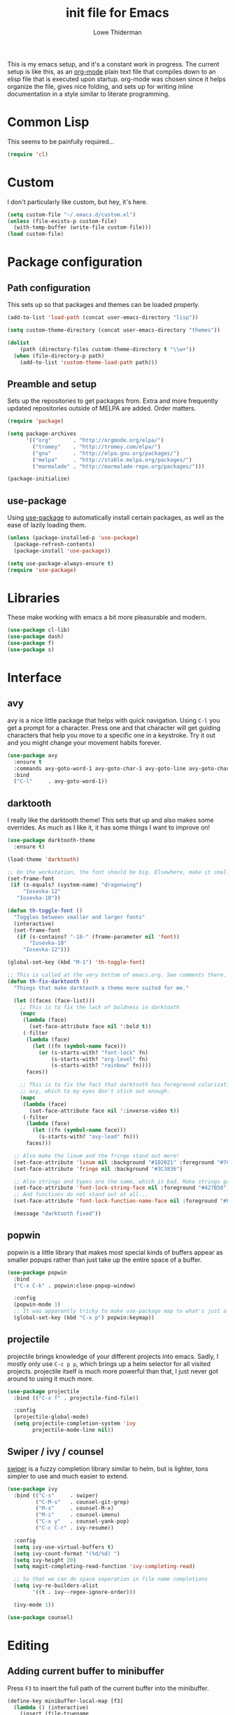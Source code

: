 #+TITLE: init file for Emacs
#+AUTHOR: Lowe Thiderman
#+EMAIL: lowe.thiderman@gmail.com
#+CREDIT: Howard Abrams <howard.abrams@gmail.com> (github.com/howardabrams/dot-files)

This is my emacs setup, and it's a constant work in progress. The current
setup is like this, as an [[https://orgmode.org][org-mode]] plain text file that compiles down to an
elisp file that is executed upon startup. org-mode was chosen since it helps
organize the file, gives nice folding, and sets up for writing inline
documentation in a style similar to literate programming.

* Common Lisp

  This seems to be painfully required...

  #+begin_src emacs-lisp
    (require 'cl)
  #+end_src

* Custom

  I don't particularly like custom, but hey, it's here.

  #+begin_src emacs-lisp
    (setq custom-file "~/.emacs.d/custom.el")
    (unless (file-exists-p custom-file)
      (with-temp-buffer (write-file custom-file)))
    (load custom-file)
  #+end_src

* Package configuration
** Path configuration

   This sets up so that packages and themes can be loaded properly.

   #+begin_src emacs-lisp
     (add-to-list 'load-path (concat user-emacs-directory "lisp"))

     (setq custom-theme-directory (concat user-emacs-directory "themes"))

     (dolist
         (path (directory-files custom-theme-directory t "\\w+"))
       (when (file-directory-p path)
         (add-to-list 'custom-theme-load-path path)))
   #+end_src

** Preamble and setup

   Sets up the repositories to get packages from. Extra and more frequently
   updated repositories outside of MELPA are added. Order matters.

   #+begin_src emacs-lisp
     (require 'package)

     (setq package-archives
           '(("org"       . "http://orgmode.org/elpa/")
             ("tromey"    . "http://tromey.com/elpa/")
             ("gnu"       . "http://elpa.gnu.org/packages/")
             ("melpa"     . "http://stable.melpa.org/packages/")
             ("marmalade" . "http://marmalade-repo.org/packages/")))

     (package-initialize)
   #+end_src

** use-package

   Using [[https://github.com/jwiegley/use-package][use-package]] to automatically install certain packages, as
   well as the ease of lazily loading them.

   #+begin_src emacs-lisp
     (unless (package-installed-p 'use-package)
       (package-refresh-contents)
       (package-install 'use-package))

     (setq use-package-always-ensure t)
     (require 'use-package)
   #+end_src

* Libraries

  These make working with emacs a bit more pleasurable and modern.

  #+begin_src emacs-lisp
    (use-package cl-lib)
    (use-package dash)
    (use-package f)
    (use-package s)
  #+end_src

* Interface
** avy

   avy is a nice little package that helps with quick navigation. Using =C-l=
   you get a prompt for a character. Press one and that character will get
   guiding characters that help you move to a specific one in a keystroke. Try
   it out and you might change your movement habits forever.

   #+begin_src emacs-lisp
     (use-package avy
       :ensure t
       :commands avy-goto-word-1 avy-goto-char-1 avy-goto-line avy-goto-char-timer
       :bind
       ("C-l"     . avy-goto-word-1))
   #+end_src

** darktooth

   I really like the darktooth theme! This sets that up and also makes some
   overrides. As much as I like it, it has some things I want to improve on!

   #+begin_src emacs-lisp
     (use-package darktooth-theme
       :ensure t)

     (load-theme 'darktooth)

     ;; On the workstation, the font should be big. Elsewhere, make it smaller.
     (set-frame-font
      (if (s-equals? (system-name) "dragonwing")
          "Iosevka-12"
        "Iosevka-10"))

     (defun th-toggle-font ()
       "Toggles between smaller and larger fonts"
       (interactive)
       (set-frame-font
        (if (s-contains? "-18-" (frame-parameter nil 'font))
            "Iosevka-10"
          "Iosevka-12")))

     (global-set-key (kbd "M-1") 'th-toggle-font)

     ;; This is called at the very bottom of emacs.org. See comments there.
     (defun th-fix-darktooth ()
       "Things that make darktooth a theme more suited for me."

       (let ((faces (face-list)))
         ;; This is to fix the lack of boldness in darktooth
         (mapc
          (lambda (face)
            (set-face-attribute face nil ':bold t))
          (-filter
           (lambda (face)
             (let ((fn (symbol-name face)))
               (or (s-starts-with? "font-lock" fn)
                   (s-starts-with? "org-level" fn)
                   (s-starts-with? "rainbow" fn))))
           faces))

         ;; This is to fix the fact that darktooth has foreground colorization for
         ;; avy, which to my eyes don't stick out enough.
         (mapc
          (lambda (face)
            (set-face-attribute face nil ':inverse-video t))
          (-filter
           (lambda (face)
             (let ((fn (symbol-name face)))
               (s-starts-with? "avy-lead" fn)))
           faces)))

       ;; Also make the linum and the fringe stand out more!
       (set-face-attribute 'linum nil :background "#1D2021" :foreground "#7C6F64")
       (set-face-attribute 'fringe nil :background "#3C3836")

       ;; Also strings and types are the same, which is bad. Make strings greener.
       (set-face-attribute 'font-lock-string-face nil :foreground "#427B58")
       ;; And functions do not stand out at all...
       (set-face-attribute 'font-lock-function-name-face nil :foreground "#FE8019")

       (message "darktooth fixed"))
   #+end_src

** popwin

   popwin is a little library that makes most special kinds of buffers appear
   as smaller popups rather than just take up the entire space of a buffer.

   #+begin_src emacs-lisp
     (use-package popwin
       :bind
       ("C-x C-k" . popwin:close-popup-window)

       :config
       (popwin-mode 1)
       ;; It was apparently tricky to make use-package map to what's just a keymap
       (global-set-key (kbd "C-x p") popwin:keymap))
   #+end_src

** projectile

   projectile brings knowledge of your different projects into emacs. Sadly, I
   mostly only use =C-c p p=, which brings up a helm selector for all visited
   projects. projectile itself is much more powerful than that, I just never
   got around to using it much more.

   #+begin_src emacs-lisp
     (use-package projectile
       :bind (("C-x f" . projectile-find-file))

       :config
       (projectile-global-mode)
       (setq projectile-completion-system 'ivy
             projectile-mode-line nil))
   #+end_src

** Swiper / ivy / counsel

   [[https://github.com/abo-abo/swiper][swiper]] is a fuzzy completion library similar to helm, but is lighter, tons
   simpler to use and much easier to extend.

   #+begin_src emacs-lisp
     (use-package ivy
       :bind (("C-s"     . swiper)
              ("C-M-s"   . counsel-git-grep)
              ("M-x"     . counsel-M-x)
              ("M-i"     . counsel-imenu)
              ("C-x y"   . counsel-yank-pop)
              ("C-c C-r" . ivy-resume))

       :config
       (setq ivy-use-virtual-buffers t)
       (setq ivy-count-format "(%d/%d) ")
       (setq ivy-height 20)
       (setq magit-completing-read-function 'ivy-completing-read)

       ;; So that we can do space separation in file name completions
       (setq ivy-re-builders-alist
             '((t . ivy--regex-ignore-order)))

       (ivy-mode 1))

     (use-package counsel)
   #+end_src

* Editing
** Adding current buffer to minibuffer

   Press =F3= to insert the full path of the current buffer into the
   minibuffer.

   #+begin_src emacs-lisp
     (define-key minibuffer-local-map [f3]
       (lambda () (interactive)
         (insert (file-truename
                  (buffer-name
                   (window-buffer (minibuffer-selected-window)))))))

   #+end_src

** Autocompletion

   #+begin_src emacs-lisp
     (require 'company)
     (require 'company-go)

     (setq company-tooltip-limit 20)                      ; bigger popup window
     (setq company-idle-delay .3)                         ; decrease delay before autocompletion popup shows
     (setq company-echo-delay 0)                          ; remove annoying blinking
     (setq company-begin-commands '(self-insert-command)) ; start autocompletion only after typing
   #+end_src

** Commenting code

   Comments lines or regions.

   #+begin_src emacs-lisp
     (defun th-comment-block ()
       (interactive)
       (let ((start (line-beginning-position))
             (end (line-end-position)))
         (when (region-active-p)
           (setq start (save-excursion
                         (goto-char (region-beginning))
                         (beginning-of-line)
                         (point))
                 end (save-excursion
                       (goto-char (region-end))
                       (end-of-line)
                       (point))))
         (comment-or-uncomment-region start end)))

     (global-set-key (kbd "M-;") 'th-comment-block)
   #+end_src

** Enhanced default keybindings
*** C-a
#+begin_src emacs-lisp
  (defun back-to-indentation-or-previous-line ()
    "Go to first non whitespace character on a line, or if already on the first
    non whitespace character, go to the beginning of the previous non-blank line."
    (interactive)
    (if (= (point) (save-excursion (back-to-indentation) (point)))
        (previous-line))
    (if (and (eolp) (bolp))
        (back-to-indentation-or-previous-line))
    (back-to-indentation))

  (global-set-key (kbd "C-a") 'back-to-indentation-or-previous-line)
#+end_src
*** C-e
#+begin_src emacs-lisp
  (defun move-end-of-line-or-next-line ()
    (interactive)
    (if (eolp)
        (progn
          (next-line)
          (if (bolp)
              (move-end-of-line-or-next-line))))
    (move-end-of-line nil))

  (global-set-key (kbd "C-e") 'move-end-of-line-or-next-line)
#+end_src
*** C-o and C-M-o
#+begin_src emacs-lisp
  (defun insertline-and-move-to-line (&optional up)
    "Insert a newline, either below or above depending on `up`. Indent accordingly."
    (interactive)
    (beginning-of-line)
    (if up
        (progn
          (newline)
          (forward-line -1))
      (move-end-of-line nil)
      (open-line 1)
      (forward-line 1))
    (indent-according-to-mode))

  (global-set-key (kbd "C-o") 'insertline-and-move-to-line)
  (global-set-key (kbd "C-M-o") (lambda ()
                                  (interactive)
                                  (insertline-and-move-to-line t)))
#+end_src
*** M-F
#+begin_src emacs-lisp
  (defun forward-word-to-beginning (&optional n)
    "Move point forward n words and place cursor at the beginning."
    (interactive "p")
    (let (myword)
      (setq myword
            (if (and transient-mark-mode mark-active)
                (buffer-substring-no-properties (region-beginning) (region-end))
              (thing-at-point 'symbol)))
      (if (not (eq myword nil))
          (forward-word n))
      (forward-word n)
      (backward-word n)))

  (global-set-key (kbd "M-f") 'forward-word-to-beginning)
#+end_src
** Entire line operation
#+begin_src emacs-lisp
  (global-set-key (kbd "M-k")
                  (lambda ()
                    (interactive)
                    (beginning-of-line)
                    (if (eq (point) (point-max))
                        (previous-line))
                    (kill-line 1)
                    (back-to-indentation)))

  (defun yank-entire-line ()
    (interactive)
    (save-excursion
      (beginning-of-line)
      (set-mark-command)
      (end-of-line)
      (kill-ring-save)))
#+end_src
** fill mode
#+begin_src emacs-lisp
  (auto-fill-mode 1)
  (set-fill-column 79)
#+end_src

** Joining lines

   The default behavior didn't really sit well with me.

   #+begin_src emacs-lisp
     (global-set-key (kbd "M-j") (lambda () (interactive) (join-line -1)))
   #+end_src

** Line duplication

   Duplicates a line or the current region. Is smart about copying the lines
   and not just where the region started or ended.

   #+begin_src emacs-lisp
     (defun duplicate-current-line-or-region (arg)
       "Duplicates the current line or region ARG times.
        If there's no region, the current line will be duplicated. However, if
        there's a region, all lines that region covers will be duplicated."
       (interactive "p")
       (let (beg end (origin (point)))
         (if (and mark-active (> (point) (mark)))
             (exchange-point-and-mark))
         (setq beg (line-beginning-position))
         (if mark-active
             (exchange-point-and-mark))
         (setq end (line-end-position))
         (let ((region (buffer-substring-no-properties beg end)))
           (dotimes (i arg)
             (goto-char end)
             (newline)
             (insert region)
             (setq end (point)))
           (goto-char (+ origin (* (length region) arg) arg)))))

     (global-set-key (kbd "C-x d") 'duplicate-current-line-or-region) ; fak u paredit <3
   #+end_src

** Save hooks

   Delete trailing whitespace on save. Also truncates empty lines at the end
   of the file.

   #+begin_src emacs-lisp
     (add-hook 'before-save-hook
               (lambda ()
                 (save-excursion
                   (save-restriction
                     (delete-trailing-whitespace)
                     (widen)
                     (goto-char (point-max))
                     (delete-blank-lines)))))
   #+end_src

** undo tree

   Visualizes states of undo. Really nice when you want to backtrack a bit to
   get an overview of what you just messed up.

   #+begin_src emacs-lisp
     (use-package undo-tree
       :bind
       (("C-z"     . undo-tree-undo)
        ("C-x C-z" . undo-tree-undo)
        ("C-M-z"   . undo-tree-redo)
        ("C-x u"   . undo-tree-visualize))

       :config
       (global-undo-tree-mode +1))
   #+end_src

** yas

   The canonical snippet library for emacs. Mostly works well, although it can
   come with questionable defaults every now and again.

   #+begin_src emacs-lisp
     (use-package yasnippet
       :config
       (yas-reload-all) ;; Without this, it doesn't load...
       (add-hook 'prog-mode-hook 'yas-minor-mode)
       (add-hook 'markdown-mode 'yas-minor-mode)
       (add-hook 'org-mode-hook 'yas-minor-mode))
   #+end_src

* Major modes
** compile

   The compilation concept inside of emacs is great, but its defaults is a
   tad... old fashioned.

*** Settings

    #+begin_src emacs-lisp
      (use-package compile
        :bind (:map compilation-mode-map
               ("q" . th-quit-compilation-buffer)
               ;; `C-c l` is because that same command is used in golang and others
               ("C-c l" . th-toggle-maximize-buffer)

               :map go-mode-map
               ("C-c l" . th-maximize-log))

        :init
        (setq compilation-always-kill t
              compilation-ask-about-save nil
              compilation-auto-jump-to-first-error nil
              compilation-scroll-output t)

        (defun th-toggle-maximize-buffer (&optional buffer-name)
          "Maximize buffer"
          (interactive)
          (if (= 1 (length (window-list)))
              (jump-to-register '_)
            (progn
              (window-configuration-to-register '_)
              (if buffer-name
                  (switch-to-buffer buffer-name))
              (delete-other-windows))))

        (defun th-maximize-log ()
          (interactive)
          (th-toggle-maximize-buffer "*compilation*"))

        (defun th-quit-compilation-buffer ()
          ;; TODO: Maybe this can be done with advice instead?
          (interactive)
          (if (= 1 (length (window-list)))
              (jump-to-register '_)
            (quit-window))))
    #+end_src

** elisp

   Options and settings for hacking on emacs itself.

   #+begin_src emacs-lisp
     (use-package lispy
       :bind (:map lispy-mode-map
                   ;; This one just needs to be overwritten
                   ("M-o" . th-org/body)))

     (add-hook 'emacs-lisp-mode-hook 'lispy-mode)
     (add-hook 'emacs-lisp-mode-hook 'eldoc-mode)
     (add-hook 'emacs-lisp-mode-hook 'paredit-mode)
     (add-hook 'emacs-lisp-mode-hook 'rainbow-identifiers-mode)

     ;; pls no .elc
     (add-hook
      'emacs-lisp-mode-hook
      (lambda ()
        (make-local-variable 'after-save-hook)
        (add-hook
         'after-save-hook
         (lambda ()
           (if (file-exists-p (concat buffer-file-name "c"))
               (delete-file (concat buffer-file-name "c")))))))

     (defun th-buffer-or-region (action-name buffer-func region-func)
       (let ((s "Buffer"))
         (if (use-region-p)
             (progn
               (funcall region-func (region-beginning) (region-end))
               (keyboard-escape-quit)
               (setq s "Region"))
           (funcall buffer-func))

         (message "buffer-or-region: %s %s" s action-name)))

     (defun eval-buffer-or-region ()
       (interactive)
       (th-buffer-or-region "eval" 'eval-buffer 'eval-region))

     (define-key emacs-lisp-mode-map (kbd "C-c C-e") 'eval-buffer-or-region)
   #+end_src

** golang

   These are my Go tricks. They are fairly opinionated, but once they work well
   enough I think I want to bring them to the upstream go-mode somehow!
   [[https://github.com/dominikh/go-mode.el/pull/117][It started happening!]]

*** Ideas
**** TODO Compile in background
**** TODO Compile buffer recognition of tests
**** TODO Duplicate test function
**** TODO Toggle pointer to structs in file
**** TODO Toggle error as return value
**** TODO Template for error if nil (en)
**** TODO Replace inside function

#+begin_src emacs-lisp
  (require 'go-mode)
#+end_src

*** Package and hooks

    Load the base go-mode package and set up the hooks.

    #+begin_src emacs-lisp
      (use-package go-mode
        :bind
        ("C-c r"   . go-rename)
        ("C-c i"   . go-goto-imports)
        ("C-c C-i" . go-remove-unused-imports)
        ("C-c d"   . godoc)
        ("C-c C-o" . th-go-guru/body)

        :init
        (defun th-go-hook ()
          (add-hook 'before-save-hook 'gofmt-before-save)
          (set (make-local-variable 'company-backends) '(company-go))
          (company-mode)
          (flycheck-mode 1))

        (defhydra th-go-guru (:exit t)
          ("d" go-guru-describe)
          ("f" go-guru-freevars)
          ("i" go-guru-implements)
          ("c" go-guru-peers)  ; c for channel
          ("r" go-guru-referrers)
          ("j" go-guru-definition) ; j for jump
          ("p" go-guru-pointsto)
          ("s" go-guru-callstack) ; s for stack
          ("e" go-guru-whicherrs) ; e for error
          ("<" go-guru-callers)
          (">" go-guru-callees)
          ("x" go-guru-expand-region)) ;; x for expand

        :config
        (require 'go-guru)
        (add-hook 'go-mode-hook 'th-go-hook)
        (add-hook 'go-mode-hook 'go-eldoc-setup))

      (use-package company-go)
      (use-package go-eldoc)

    #+end_src

*** goto functions

    #+begin_src emacs-lisp
      ;; These were all moved into upstream! Yay open source <3
      (define-key go-mode-map (kbd "C-c g") 'go-goto-map)
    #+end_src

*** Coverage functions

    Shows coverage for the current go file. Deletes other windows.

    #+begin_src emacs-lisp
      (defun th-go-coverage ()
        "Toggle coverage mode for the current buffer"
        (interactive)

        (save-excursion
          (let ((bn (buffer-name)))
            (if (s-contains? "<gocov>" bn)
                (progn
                  (windmove-left)
                  (th-go-test-buffer-p))

              (if (s-contains? "_test.go" bn)
                  (progn
                    (windmove-left)
                    (th-go-coverage-p))
                (windmove-right)
                (if (not (s-contains? "<gocov>" (buffer-name)))
                    (progn
                      (windmove-left)
                      (th-go-coverage-p))
                  (windmove-left)
                  (th-go-test-buffer-p)))))))

      (defun th-go-coverage-p ()
        (delete-other-windows)
        (go-coverage (concat (projectile-project-root) "cover.out")))

      (define-key go-mode-map (kbd "C-c c") 'th-go-coverage)
    #+end_src

*** Test file view

    Brings up a split view of a single file and it's corresponding test file.
    The test file will be created if it does not already exist.

    #+begin_src emacs-lisp
      (defun th-go-test-buffer-p ()
        (let* ((bname (buffer-file-name))
               (left "")
               (right ""))

          (if (s-suffix? "_test.go" bname)
              (setq left (th-go-alternate-file bname)
                    right bname)
            (setq left bname
                  right (th-go-alternate-file bname)))

          (find-file left)
          (delete-other-windows)
          (split-window-horizontally)
          (windmove-right)
          (find-file right)))

      (defun th-go-test-buffer ()
        (interactive)
        (th-go-test-buffer-p))

      (defun th-go-test-buffer-split (file)
        ;; If we happen to be on the test file when splitting, go left once
        (when (th-go-test-file-p (buffer-file-name (get-buffer helm-current-buffer)))
          (windmove-left))

        (let ((fn (format "%s/%s.go" (projectile-project-root) file)))
          (split-window-below)
          (find-file fn)
          (windmove-right)
          (split-window-below)
          (find-file (th-go-alternate-file fn))
          (balance-windows)))

      (defun th-go-alternate-file (fn)
        "If fn is code, return path to test file and vice versa"

        (if (s-suffix? "_test.go" fn)
            (s-replace "_test.go" ".go" fn)
          (s-replace ".go" "_test.go" fn)))

      (defun th-go-test-file-p (&optional fn)
        "Returns boolean if the file name given is a test file"
        (s-contains? "_test.go"
                     (if (not fn)
                         (buffer-file-name)
                       fn)))

      (defun th-go-alternate ()
        "Go to the alternate file; code or test."
        (interactive)
        (find-file (th-go-alternate-file (buffer-name))))

      (define-key go-mode-map (kbd "C-c a") 'th-go-alternate)
    #+end_src

*** Single test execution

    Helper function that lets you execute a single test rather than the entire
    suite. Run with =C-M-x= on a test file. When run in a non-test file, the
    most recently executed test will be run again.

    #+begin_src emacs-lisp
      (defun th-go-get-test-above ()
        "Gets the name of the test above point"
        (save-excursion
          (re-search-backward "^func \\(Test\\|Example\\)" nil t)
          (forward-word 2)
          (thing-at-point 'symbol t)))

      (defvar th-go-last-single-test "go test" "The last single test command that was run")

      (defun th-go-single-test ()
        "If in test file, run the test above point. If not, run the last run test."
        (interactive)
        (projectile-save-project-buffers)
        (when (th-go-test-file-p)
          (setq th-go-single-test (format "go test -v -run %s" (th-go-get-test-above))))
        (compile th-go-single-test))

      (define-key go-mode-map (kbd "C-M-x") 'th-go-single-test)
    #+end_src

*** helm based file visitor

    Shows a helm session with the current source files, and opens a view with
    the chosen candidate and its corresponding test file.

    #+begin_src emacs-lisp
      (defun th-helm-go-source-files ()
        (mapcar (lambda (s)
                  (s-chop-suffix ".go" s))
                (-filter #'th-helm-go-filter-files
                         (directory-files (projectile-project-root) nil ".*\\.go"))))

      (defun th-helm-go-filter-files (x)
        (let ((fn (concat (projectile-project-root) x))
              (bufname (buffer-file-name (get-buffer helm-current-buffer))))
          (and
           (not (s-contains? "_test" x))      ; Test files
           (not (s-contains? ".#" x))         ; emax backups
           (not (s-contains? fn bufname))     ; the current module
           (not (s-contains? fn (th-go-alternate-file bufname)))))) ; and the current test module

      (defun th-helm-go-source-visit (file)
        (find-file (format "%s/%s.go" (projectile-project-root) file))
        (th-go-test-buffer-p))

      (defun th-helm-go-source-visit-split (file)
        (th-go-test-buffer-split file))

      (defvar th-helm-go-source-sources
        '((name . "go source files")
          (candidates . th-helm-go-source-files)
          (action . (
                     ("visit file" . th-helm-go-source-visit)
                     ("split below `C-c j'" . th-helm-go-source-visit-split)))))

      (defun th-helm-go-source ()
        (interactive)
        (helm
         :sources th-helm-go-source-sources
         :prompt "go source file: "
         :buffer "*helm-go-source*"))

      (define-key go-mode-map (kbd "C-c f") 'th-helm-go-source)
    #+end_src

*** Snippet helpers

    These are functions used inside of yas.

    #+begin_src emacs-lisp
      (defun th-go-get-type-signature ()
        "Get the signature of the closest type: (t *Type)"
        (save-excursion
          (re-search-backward "^type" nil t)
          (if (looking-at "type")
              (progn (forward-word 2)
                     (let ((s (symbol-name (symbol-at-point))))
                       (format "(%s *%s)" (s-downcase (s-left 1 s)) s)))
            "")))

    #+end_src

*** Compiling and executing

    Helper functions that make compiling and viewing the compilation log
    simpler.

    #+begin_src emacs-lisp
      (defun th-go-test ()
        (interactive)
        (projectile-save-project-buffers)
        ;; The server compile command should run in the root
        (compile "go test -coverprofile=cover.out"))

      (define-key go-mode-map (kbd "C-c C-c") 'th-go-test)

      (defun th-go-server-compile ()
        (interactive)
        (projectile-save-project-buffers)
        ;; The server compile command should run in the root
        (with-current-buffer (th-go-main-file-buffer)
          (compile "go build -v")))

      (defun th-go-main-file ()
        "Returns the main go file of the project"
        (let ((path (projectile-project-root)))
          (concat path (format "%s.go" (f-base path)))))

      (defun th-go-main-file-buffer ()
        "Returns the buffer of the main go file of the project"
        (get-file-buffer (th-go-main-file)))

      (defun th-go-modules ()
        "Get the paths to all modules found in the project"
        (let ((path (projectile-project-root)))
          (cdr ;; Remove the ./
           (-uniq
            (-map
             (lambda (fn)
               ;; Add ./ so that go considers the modules as local and not remote
               (concat "./" (f-dirname fn)))
             (-filter
              ;; Return a list with all go files
              (lambda (fn) (s-contains? ".go" fn))
              (projectile-current-project-files)))))))

      (define-key go-mode-map (kbd "C-c C-k") 'popwin:close-popup-window)

    #+end_src

*** Docstring manipulation

    Update the function name of the docstring for the function you are
    visiting. Useful when renaming functions.

    #+begin_src emacs-lisp
      (defun th-go-update-docstring ()
        "Update the docstring of the current function to match the name it has."
        (interactive)
        (save-excursion
          ;; Since this will update if it is wrong, just call it and let it be.
          (th-go-goto-docstring)))

      (define-key go-mode-map (kbd "C-c M-d") 'th-go-update-docstring)
    #+end_src

*** Struct pointer refactoring

    =C-c C-m r=, a function to change the type signature of the current
    method. Will

    #+begin_src emacs-lisp
      (defun go--convert-type-name-to-receiver (tn)
        "Converts from the string \"Type\" to \"(t *Type)\""
        (format "(%s *%s)" (s-downcase (s-left 1 tn)) tn))

      (defun go--get-types (&optional file-name skip)
        "Return a list of all the types found in the current file.

      The strings returned are based on all lines that begin with
      '^type'. The letters 'type ' and the ending ' {' are both
      removed.

      If `skip' is provided, that type will not be included in the resulting list."

        (save-excursion
          (let ((fn (or file-name (buffer-file-name))))
            (-map
             (lambda (s) (s-chop-suffix " {" (s-chop-prefix "type " s)))
             (-filter
              (lambda (s)
                (if skip
                    ;; If skip is provided, also filter out that line
                    (and (s-prefix? "type " s)
                         (not (s-prefix? (format "type %s " skip) s)))
                  ;; Otherwise just return lines that start with "type"
                  (s-prefix? "type " s)))

              ;; Does emacs really don't have a cleaner way of getting lines in a
              ;; file? :/
              (with-temp-buffer
                (insert-file-contents fn)
                (split-string (buffer-string) "\n" t)))))))

      (defun go-refactor-method-receiver ()
        "Changes or removes the method receiver of the current function.

      A choice between all the types in the current file are
      interactively presented. Also presented is an item `<none>',
      which will remove the receiver if there is one.

      If there was a receiver and a new one is chosen,"
        ;; TODO(thiderman): We need to undo twice to undo this. Investigate.
        (interactive)
        (save-excursion
          (go-goto-function t)
          (forward-char 5)

          (let*
              ((empty "<none>")
               (current-var
                (save-excursion
                  (forward-char 1)
                  (thing-at-point 'symbol t)))
               (current-type
                (save-excursion
                  (forward-char 1)
                  (forward-word 2)
                  (thing-at-point 'symbol t)))
               (type (completing-read
                      "Type: "
                      (append (go--get-types (buffer-file-name) current-type)
                              (list empty))))
               (receiver (when (not (s-equals? type empty))
                           (go--convert-type-name-to-receiver
                            (car (s-split " " type))))))

            (cond
             ;; If we are looking at an opening parenthesis, there is already a method receiver
             ((looking-at "(")
              ;; Firstly, store the current receiver variable name.


              ;; Then, delete the existing one.
              (delete-region
               (point)
               (save-excursion
                 (forward-list 1)
                 (point)))
              ;; If we do not have a receiver (i.e. we chose 'empty) we should
              ;; delete the extra space.
              (if (not receiver)
                  (delete-char 1)
                ;; If there was a receiver previously and we set a new one, update the
                ;; variable name.
                (insert receiver)

                ;; And also update the variable name inside of the function.
                (when (and current-var receiver)
                  (go--refactor-symbol-in-function
                   current-var
                   (s-downcase (s-left 1 type))))))
             ((and (not (looking-at "(")) receiver)
              ;; There is no receiver, but we are adding one. Just insert it.
              (insert (format "%s " receiver)))))))

      (defun go--refactor-symbol-in-function (from to)
        "Changes instances of the symbol `from' into `to'.

      Assumes that point is on line defining the function we are replacing in."
        (save-excursion
          (beginning-of-line)
          (let ((start
                 (save-excursion
                   (forward-line -1)
                   (point)))
                (end
                 (save-excursion
                   ;; TODO(thiderman): Make a method that reliably moves to opening brace.
                   (end-of-line)
                   ;; In case of trailing whitespace...
                   (search-backward "{")
                   (forward-list 1)
                   (backward-char 1)
                   (point))))

            (replace-string from to t start end))))

      (define-prefix-command 'go-refactor-map)
      (define-key go-mode-map (kbd "C-c C-m") 'go-refactor-map)

      (define-key go-refactor-map (kbd "r") 'go-refactor-method-receiver)
    #+end_src

*** Debug toggler

    Touch or remove the =toggle/debug= file. Can be used in applications to
    easily increase the log level or similar operations.

    #+begin_src emacs-lisp
      (defun go-toggle-debug ()
        "Toggle the toggle/debug file"
        (interactive)
        (let* ((dir (concat (projectile-project-root) "toggle/"))
               (toggle "debug")
               (action "Toggled")
               (fn (concat dir toggle)))
          ;; Create the directory if it doesn't already exist
          (when (not (f-directory? dir))
            (make-directory dir))

          ;; Toggle the existence of the file
          (if (f-file? fn)
              (progn
                (f-delete fn)
                (setq action "Disabled"))
            (with-temp-buffer
              (write-file fn))
            (setq action "Enabled"))
          (message "%s %s" action toggle)))

      (define-key go-mode-map (kbd "C-c M-d") 'go-toggle-debug)
    #+end_src

*** Server runner

    Helper functions to run the executable that the current project produces.
    * =C-c s c= compiles the server
    * =C-c s s= starts or restarts the server
    * =C-c s b= visits the buffer with the output from the process

    One caveat is that the code currently assumes that you have a file called
    =<project-name>.go=.

    #+begin_src emacs-lisp
      ;; TODO: Make the argument part configurable
      (defun th-go-server-start ()
        "Start the server for the app"
        (interactive)
        (let* ((root (projectile-project-root))
               (name (f-base root))
               (procname (format "%s-server" name)))

          ;; If the server is already running, stop it; effectively making this a restart.
          (when (get-process procname)
            (th-go-server-stop))

          (start-process
           procname
           (format "*%s-server*" name)
           (concat root name)
           "server")

          ;; (set-process-filter proc 'th-go-server-insertion-filter)
          (message "Started %s server" name)))

      (defun th-go-server-stop ()
        "Stop the server for the app"
        (interactive)
        (let* ((name (f-base (projectile-project-root))))
          (delete-process
           (format "*%s-server*" name))
          (message "Stopped %s server" name)))

      ;; TODO: Move this to a non-golang place
      (defun th-npm-server-start ()
        "Start the server for the app"
        (interactive)
        (let* ((root (projectile-project-root))
               (name (format "%s-npm" (f-base root)))
               (procname (format "%s-server" name))
               (procbuffer (format "*%s*" procname))
               (dir (concat root "js/")))

          ;; If the server is already running, stop it; effectively making this a restart.
          (when (get-process procname)
            (th-npm-server-stop))

          (let ((default-directory dir))
            (start-process procname procbuffer "npm" "run" "dev"))

          (message "Started %s npm server" name)))

      (defun th-npm-server-stop ()
        "Stop the server for the app"
        (interactive)
        (let* ((name (f-base (projectile-project-root))))
          (delete-process
           (format "*%s-npm-server*" name))
          (message "Stopped %s server" name)))

      (defun th-go-server-buffer ()
        "Stop the server for the app"
        (interactive)
        (let* ((name (f-base (projectile-project-root))))
          (switch-to-buffer (format "*%s-server*" name))))

      ;; (defun th-go-server-insertion-filter (proc string)
      ;;   (with-current-buffer (process-buffer proc)
      ;;     ;; Insert the text, advancing the process marker.
      ;;     (goto-char (process-mark proc))
      ;;     (insert (format "Hehe <%s>" string))
      ;;     (set-marker (process-mark proc) (point))
      ;;     (goto-char (point-max))))

      (let ((m (define-prefix-command 'go-server-map)))
        (define-key m (kbd "s") 'th-go-server-start)
        (define-key m (kbd "k") 'th-go-server-stop)
        (define-key m (kbd "b") 'th-go-server-buffer)
        (define-key m (kbd "c") 'th-go-server-compile)
        (define-key m (kbd "n") 'th-npm-server-start))

      (define-key go-mode-map (kbd "C-c s") 'go-server-map)
    #+end_src

*** go-guru hydra

    Since there are so many commands to the guru, I feel like adding them to
    a hydra makes quite a lot of sense!

    #+begin_src emacs-lisp
      (define-key
        go-mode-map
        (kbd "C-c C-o")
        (defhydra th-go-guru (:exit t)
          "Guru commands"
          ("C-o" th-org-project "Project file")

          ("d" go-guru-describe "describe")
          ("f" go-guru-freevars "freevars")
          ("i" go-guru-implements "implements")
          ("c" go-guru-peers "peers (channels)")
          ("r" go-guru-referrers "referrers")
          ("j" go-guru-definition "definition")
          ("p" go-guru-pointsto "pointsto")
          ("s" go-guru-callstack "callstack")
          ("e" go-guru-whicherrs "whicherrs")
          ("<" go-guru-callers "callers")
          (">" go-guru-callees "callees")
          ("x" go-guru-expand-region "expand-region")))
    #+end_src

** logview-mode

   Nifty little mode that makes reading structured logs easier.

   #+begin_src emacs-lisp
     (use-package logview
       :init
       (add-hook
        'logview-mode-hook
        (lambda ()
          (linum-mode -1)
          (toggle-truncate-lines 1))))
   #+end_src

** org

   One of the obvious killer features of emacs! org is the kind of thing that
   makes emacs users into obnoxious cultists, but it is for a reason! Once you
   get into it, it'll be hard to look back.

*** Main setup

    #+begin_src emacs-lisp
      (use-package org
        :bind (:map org-mode-map
                    ("C-c ;" . org-edit-special)
               :map org-src-mode-map
                    ("C-c ;" . org-edit-src-exit))

        :init
        (setq
         org-confirm-babel-evaluate nil
         org-directory "~/org"
         org-fontify-emphasized-text t ;; fontify *bold* _underline_ /italic/ and so on
         org-hide-leading-stars t
         org-return-follows-link t
         org-special-ctrl-a/e t
         org-special-ctrl-k t
         org-src-fontify-natively t
         org-src-tab-acts-natively t
         org-src-window-setup 'current-window
         org-use-speed-commands t

         ;; When calculating percentages of checkboxes, count all boxes, not just
         ;; direct children
         org-hierarchical-checkbox-statistics t)

        :config
        (org-babel-do-load-languages
         'org-babel-load-languages
         '((emacs-lisp . t)
           (sql . t)
           (shell . t)))

        (org-bullets-mode 1))

      (use-package org-journal)
    #+end_src

*** Agenda and todo
**** Settings and options

     #+begin_src emacs-lisp
       (global-set-key (kbd "C-c a") 'org-agenda)

       (setq
        org-agenda-ndays 7
        org-agenda-files '("~/org/")
        org-agenda-show-all-dates t
        org-agenda-start-on-weekday nil
        org-archive-location "~/org/archive/%s::"
        org-log-done t) ;;timestamp when switching from todo to done

       (setq org-todo-keywords
             '("TODO(t)" "WORKING(w)" "WAITING(z)" "REVIEW(r)" "|" "DONE(d)" "INVALID(i)"))

       (setq org-todo-keyword-faces '(("WORKING" . org-scheduled-today)
                                      ("WAITING" . org-mode-line-clock)))

     #+end_src

**** Journal

     #+begin_src emacs-lisp
       (setq org-journal-dir "~/org/journal/"
             org-journal-file-format "%Y-%m-%d"
             org-journal-date-format "%A, %Y-%m-%d"
             org-journal-find-file 'find-file)

       ;; Since I am planning to do a lot of these, let's just pick a super simple keybind!
       (global-set-key (kbd "C-.") 'org-journal-new-entry)
     #+end_src

**** Capturing
     #+begin_src emacs-lisp
       (setq
        org-capture-templates
        `(("t" "Tasks" entry
           (file+headline "~/org/inbox.org" "Inbox")
           "* TODO %^{Task}")

          ("T" "Quick task" entry
           (file+headline "~/org/inbox.org" "Inbox")
           "* TODO %^{Task}\nSCHEDULED: %t\n"
           :immediate-finish t)

          ("i" "Interrupting task" entry
           (file+headline "~/org/inbox.org" "Inbox")
           "* STARTED %^{Task}"
           :clock-in :clock-resume)

          ("e" "Emacs idea" entry
           (file+headline "~/org/inbox.org" "Emacs")
           "* TODO %^{Task}"
           :immediate-finish t)

          ("E" "Event" entry
           (file+datetree+prompt "~/org/events.org" "Event")
           "* TODO %^{Task}\nSCHEDULED: %<%Y-%m-%d %H:%M>"
           :immediate-finish t)

          ("q" "Quick note" item
           (file+headline "~/org/inbox.org" "Quick notes"))

          ("r" "Recipe" entry
           (file+headline "~/org/food.org" "Recipes")
           "* [[%^{URL}][%^{Title}]]"
           )))
     #+end_src

**** Toggler keybindings

     #+begin_src emacs-lisp
       (define-key org-mode-map (kbd "C-c t")
         (lambda ()
           (interactive)
           (org-todo "TODO")))

       (define-key org-mode-map (kbd "C-c w")
         (lambda ()
           (interactive)
           (org-todo "WORKING")))

       (define-key org-mode-map (kbd "C-c z")
         (lambda ()
           (interactive)
           (org-todo "WAITING")))

       (define-key org-mode-map (kbd "C-c r")
         (lambda ()
           (interactive)
           (org-todo "REVIEW")))

       (define-key org-mode-map (kbd "C-c d")
         (lambda ()
           (interactive)
           (org-todo "DONE")))

       (define-key org-mode-map (kbd "C-c i")
         (lambda ()
           (interactive)
           (org-todo "INVALID")))

       (define-key org-mode-map (kbd "C-c SPC")
         (lambda ()
           (interactive)
           (org-todo 'none)))

     #+end_src

**** org-goto-for-project

     #+begin_src emacs-lisp
       (defun th-org-project ()
         "Go to the org project for the current repository.

       Go back if we're already in it."

         (interactive)
         (let* ((root (projectile-project-root))
                (name (car (last (s-split "/" (projectile-project-root)) 2))))
           (if (s-equals? (expand-file-name "~/org/") root)
               (progn
                 (save-buffer)
                 (previous-buffer))
             (find-file
              (format "~/org/%s.org" name)))))

     #+end_src

**** Archiving

     #+begin_src emacs-lisp
       (defun org-archive-done-tasks ()
         (interactive)
         (org-map-entries
          (lambda ()
            (org-archive-subtree)
            (setq org-map-continue-from (outline-previous-heading)))
          "/DONE" 'file))

       (define-key org-mode-map (kbd "C-c C-x C-a") 'org-archive-done-tasks)
     #+end_src

*** Hydra commands

    #+begin_src emacs-lisp
      (defhydra th-org (:exit t)
        "Org commands"
        ("C-o" th-org-project "Project file")
        ("c" org-capture "Capture")
        ("M-o" org-capture "Capture")
        ("s" (org-agenda nil "a") "Schedule")
        ("j" org-clock-goto "Current clocked task")
        ("a" org-todo-list "Agenda")
        ("t" org-tags-view "Tags"))

      (global-set-key (kbd "C-x C-o") 'th-org/body)
    #+end_src

** prog-mode

   Hooks that are needed for programming modes.

   #+begin_src emacs-lisp
     (add-hook 'emacs-lisp-mode-hook 'semantic-mode)
     (add-hook 'go-mode-hook 'semantic-mode)
     (add-hook 'python-mode-hook 'semantic-mode)
     (add-hook 'prog-mode-hook (lambda ()
                                 (auto-save-mode -1)))
     (add-hook 'text-mode-hook 'turn-on-fci-mode)
     (add-hook 'text-mode-hook 'auto-fill-mode)
   #+end_src

** python

   The major mode for editing Python in emacs. It honestly doesn't have much
   going for it, but hey.

   #+begin_src emacs-lisp
     (use-package python-mode
       :config
       (add-hook 'python-mode-hook 'flycheck-mode))

     (use-package anaconda-mode
       :config
       (add-hook 'python-mode-hook 'anaconda-mode))
   #+end_src

*** TODO Configure a working company backend

** Utility modes

   Several modes that I just install to have, without configuring. Grouped
   together because why not.

   #+begin_src emacs-lisp
     (use-package crontab-mode)
     (use-package csv-mode)
     (use-package dockerfile-mode)
     (use-package markdown-mode)
     (use-package nginx-mode)
     (use-package protobuf-mode)
     (use-package puppet-mode)
     (use-package ssh-config-mode)
     (use-package yaml-mode)
   #+end_src

** web-mode

   Enhanced editing of HTML with support for embedded languages.
   Used by vue-mode for templates.

   #+begin_src emacs-lisp
     (use-package web-mode
       :init
       (setq web-mode-markup-indent-offset 2
             web-mode-attr-indent-offset 2)
       :config
       (add-to-list 'auto-mode-alist '("\\.html?\\'" . web-mode))
       ;; If we're in vue-mode, make sure to reset it when we save.
       (add-hook 'after-save-hook
                 (lambda ()
                   (interactive)
                   (when (eq 'vue-mode major-mode)
                     (vue-mode)))))
   #+end_src

* Minor modes and utilities
** Buffer toggles

   F1: `helm-descbinds` (set from helm config above)
   F2: Open this file
   F3: Open main org file
   F4: Scratch buffer
   F5: Toggle debug mode
   C-x ?: Print current file name relative to project root

*** Functions

    #+begin_src emacs-lisp
      (defun th-toggle-buffer (func name &optional kill-window)
        "Toggle or destroy a buffer, depending on if it exists or not.

        The `func` argument should be a callable that toggles the buffer.
        The `name` argument is a substring of the buffer that should be matched."
        (interactive)
        (let ((done nil))
          (loop for buffer being the buffers
                do (let ((bname (buffer-name buffer)))
                     (when (s-contains? name bname)
                       (if kill-window
                           (progn
                             (select-window (get-buffer-window buffer))
                             (kill-buffer-and-window)
                             (message "Killed %s" bname))
                         (progn
                           (kill-buffer buffer)
                           (message "%s toggled away" bname)))
                       (setq done t))))
          (unless done
            (funcall func))))

      (defun th-toggle-file (path &optional no-save)
        (let ((file (file-truename path)))
          (if (s-equals? file buffer-file-name)
              (progn
                (when (not no-save)
                  (save-buffer))
                (previous-buffer))
            (find-file file))))

      (defun th-echo-file-name ()
        (interactive)
        (message
         (s-chop-prefix
          (projectile-project-root)
          (file-truename (buffer-name)))))

      (defun switch-to-previous-buffer ()
        "Switch to previously open buffer.
      Repeated invocations toggle between the two most recently open buffers."
        (interactive)
        (switch-to-buffer (other-buffer (current-buffer) 1)))
      (global-set-key (kbd "C-x C-b") 'switch-to-previous-buffer)
    #+end_src

*** Keymaps

    #+begin_src emacs-lisp
      (define-key global-map (kbd "<f2>")
        (lambda ()
          (interactive)
          (th-toggle-file (concat user-emacs-directory "emacs.org"))))

      (define-key global-map (kbd "C-x <f2>")
        (lambda ()
          (interactive)
          (split-window-below)
          (balance-windows)
          (windmove-down)
          (th-toggle-file (concat user-emacs-directory "emacs.org"))))

      (define-key global-map (kbd "<f3>")
        (lambda ()
          (interactive)
          (th-toggle-file "~/.logs/payments/info.log" t)
          (end-of-buffer)))

      (define-key global-map (kbd "<f4>")
        (lambda ()
          (interactive)
          (let ((content initial-scratch-message)
                (buf "*scratch*"))
            (when (get-buffer buf)
              (setq content ""))
            (switch-to-buffer buf)
            (insert content))))

      (define-key global-map (kbd "<f5>")
        (lambda ()
          (interactive)
          (let ((doe t))
            (if debug-on-error
                (setq doe nil))
            (setq debug-on-error doe)
            (message "debug-on-error set to %s" doe))))

      (define-key global-map (kbd "C-x ?") 'th-echo-file-name)
    #+end_src

** Configurationless utilities

   These are tools that are useful just by dropping them in and not doing any
   further configuration on them.

*** adaptive-wrap

    Nice little minor mode that visually aligns wrapping smarter than just in
    the beginning of the line.

    #+begin_src emacs-lisp
      (use-package adaptive-wrap)
    #+end_src

*** buffer-move

    Switch places of buffers.

    #+begin_src emacs-lisp
      (use-package buffer-move)
    #+end_src

*** company

    Completion backend. Daemon based and ridiculously fast.

    #+begin_src emacs-lisp
      (use-package company)
    #+end_src

*** diminish

    Clean up the modeline by removing certain minor modes.

    #+begin_src emacs-lisp
      (use-package diminish)
    #+end_src

*** fill-column-indicator

    Show a line at the end where the =wrap-column= ends.

    #+begin_src emacs-lisp
      (use-package fill-column-indicator)
    #+end_src

*** paradox

    Nicer list of packages. Supports upgrading and giving stars to github
    repositories.

    #+begin_src emacs-lisp
      (use-package paradox)
    #+end_src

*** paredit

    Powerful lisp editing. Comes with emacs, but updating it is nice.

    #+begin_src emacs-lisp
      (use-package paredit)
    #+end_src

*** restclient

    Nifty package that lets you make requests towards a REST sources and
    displays pretty versions of the

    #+begin_src emacs-lisp
      (use-package restclient)
    #+end_src

*** transpose-frame

    Move from vertically split to horizontally split frames.

    #+begin_src emacs-lisp
      (use-package transpose-frame)
    #+end_src

*** wrap-region

    Actually this one needs config and shouldn't be here...

    #+begin_src emacs-lisp
      (use-package wrap-region)
    #+end_src

*** xkcd

    View xkcd strips inside of emacs!

    #+begin_src emacs-lisp
      (use-package xkcd)
    #+end_src

** Context aware execution

   Exeucte different things depending on what's under point.

   #+begin_src emacs-lisp
     (defun context-execute ()
       "Context aware execution of what's under point"
       (interactive)
       (let ((symbol (context-get-whitespace-word)))
         (message "Executing: <%s>" symbol)

         (cond
          ;; JIRA tickets
          ((s-matches? "[A-Z][A-Z]+-[0-9]+" symbol)
           (context-visit-jira symbol))

          ;; URLs
          ((s-matches? "[a-z]+://" symbol)
           (browse-url symbol)))

         ))

     (defun context-get-whitespace-word ()
       "Get the whitespace delimited word under point."

       (let ((start (save-excursion (re-search-backward "\\(^\\| \\)")))
             (end (save-excursion (re-search-forward "\\( \\|$\\)"))))
         (s-trim (buffer-substring start end))))

     (defun context-visit-jira (ticket)
       "Visit the JIRA page"
       (interactive)
       (browse-url (concat context-jira-root "/browse/" ticket)))

     (defvar context-jira-root "https://jira.spotify.net" "Root URL for JIRA")

     (global-set-key (kbd "M-RET") 'context-execute)
     (global-set-key (kbd "C-x RET") 'context-execute)
   #+end_src

** environment-loader

   Take all =export= variables from a =.env= file in the current directory and
   set them into emacs. Useful if you are working with [[https://12factor.net/config][12 factor apps]].

   #+begin_src emacs-lisp
     (defun th-load-env (&optional dir)
       "Loads all environment variables inside of given file into emacs."
       (interactive)

       (let* ((fn (th-find-env-file dir))
              (hash (th-get-env-hash fn))
              (keys (hash-table-keys hash)))
         (mapcar
          (lambda (k)
            (setenv k (gethash k hash)))
          keys)
         (message "Loaded %s.env: %s"
                  (f-base fn)
                  (s-join ", " keys))))

     (defun th-find-env-file (&optional dir)
       "Find the .env file in the current directory.

     If `dir' is given, use that instead of current."

       (when (not dir)
         (setq dir default-directory))

       ;; TODO: Only fetches the first file right now
       (car (f-files dir (lambda (file) (equal (f-ext file) "env")))))

     (defun th-get-env-hash (fn)
       "For a given filename, return a list of acons of env variables inside."
       (let ((table (make-hash-table :test 'equal)))
         (with-temp-buffer
           (insert-file fn)
           (beginning-of-buffer)
           (mapcar 'th--put-into-hash
            (th--get-env-lines-in-file)))
         table))

     (defun th--put-into-hash (s)
       (let* ((spl (s-split "=" (s-replace "export " "" s)))
              (key (car spl))
              (val (s-replace "\"" "" (cadr spl))))
         ;; `table' is set in the lexical scope of the callee
         (puthash key val table)))

     (defun th--get-env-lines-in-file ()
       (-filter
        (lambda (s) (s-starts-with? "export" s))
        (s-lines
         (buffer-substring-no-properties (point) (point-max)))))
   #+end_src

** dired

   =dired= seems pretty dated at first, but it's actually quite nice!

   #+begin_src emacs-lisp
     (require 'dired)
     (require 'dired-x)

     (add-hook 'dired-mode-hook 'dired-hide-details-mode)

     (setq-default dired-omit-files-p t) ; Buffer-local variable
     (setq dired-omit-files (concat dired-omit-files "\\|^\\..+$\\|.pyc$"))
     (setq dired-omit-mode t)
     (setq dired-hide-details-hide-information-lines t)
     (setq dired-hide-details-mode t)
     (setq diredp-hide-details-initially-flag t)

     (defun th-kill-all-dired-buffers ()
       (interactive)
       (mapc
        (lambda (buffer)
          (when (eq 'dired-mode (buffer-local-value 'major-mode buffer))
            (kill-buffer buffer)))
        (buffer-list)))

     (define-key dired-mode-map (kbd "q") 'th-kill-all-dired-buffers)
   #+end_src

** emmet

   =emmet= provides expansion on HTML, so you can write CSS-like strings in
   your HTML files and then do =C-j= and it will expand it out to the full
   tags. Very useful!

   #+begin_src emacs-lisp
     (use-package emmet-mode
       :init
       (setq emmet-indentation 2)

       :config
       (add-hook 'sgml-mode-hook 'emmet-mode)  ;; Auto-start on any markup modes
       (add-hook 'css-mode-hook  'emmet-mode)  ;; Enable Emmet's css abbreviation.
       (add-hook 'web-mode-hook  'emmet-mode))

     (use-package helm-emmet)
   #+end_src

** expand-region

   Classic plugin by magnars that manipulates the region based on known
   delimiters.

   #+begin_src emacs-lisp
     (use-package expand-region
       :bind
       ("M-l"   . er/expand-region)
       ("C-M-l" . er/contract-region))
   #+end_src

** ffap

   This is an extended version of =ffap= that will try to find the file at
   point and bring up a preconfigured helm session if nothing can be found.

   #+begin_src emacs-lisp
     ;; This literally has to exist in emacs, I just can't figure out where it is.
     (global-set-key
      (kbd "C-x M-f")
      (lambda ()
        (interactive)
        (let ((fn (ffap-file-at-point))
              (sym (symbol-name (symbol-at-point))))
          (if fn
              (find-file fn)
            (helm :sources helm-projectile-sources-list
                  :buffer "*helm projectile*"
                  :input sym
                  :prompt (projectile-prepend-project-name (if (projectile-project-p)
                                                               "pattern: "
                                                             "Switch to project: ")))))))
   #+end_src

** fixme-mode

   Highlight TODO and other related keywords.

   #+begin_src emacs-lisp
     (use-package fixme-mode
       :config
       (add-hook 'prog-mode-hook 'fixme-mode)
       (setq fixme-mode-warning-words
             '("FIXME" "TODO" "BUG" "KLUDGE" "FIX" "FixMe" "HACK"
               "REFACTOR" "NOCOMMIT" "XXX")))
   #+end_src

*** TODO Add support for highlighting labels like TODO(thiderman)

** flycheck

   Error checking and linting done right! Comes pre-packaged for most modes!

   #+begin_src emacs-lisp
     (use-package flycheck
       :bind
       ("C-x C-n" . flycheck-next-error)
       ("C-x C-p" . flycheck-previous-error)

       :config
       (setq-default flycheck-disabled-checkers '(emacs-lisp-checkdoc)))
   #+end_src

** git and magit
*** git

    Default packages that make git usage pleasant with emacs.

    #+begin_src emacs-lisp
      (use-package gitconfig-mode)
      (use-package gitignore-mode)
      (use-package git-commit
        :init
        (setq git-commit-summary-max-length 79))

      ;; Move back and forth between commits <3
      (use-package git-timemachine)

      ;; List and edit gists on github.com <3
      (use-package gist)
    #+end_src

*** magit

    ~magit~ is by far the best git interface ever conceived.
    This setup makes sure that the magit buffers are spawned fullscreen and
    that the previous screen layout is restored when it is buried.

    #+begin_src emacs-lisp
      (use-package magit
        :bind (("C-x g" . th-magit-status)
               :map magit-status-mode-map
               ("q"   . magit-mode-bury-buffer)
               ;; In certain modes we want to just kill the window, not magit entirely
               :map magit-process-mode-map
               ("q"   . delete-window))

        :init
        (defun th-magit-status ()
          (interactive)
          (save-some-buffers t)
          (magit-status))

        (setq magit-save-some-buffers 'dontask)
        (setq magit-last-seen-setup-instructions "1.4.0")

        (defadvice magit-status (around magit-fullscreen activate)
          (window-configuration-to-register :magit-fullscreen)
          ad-do-it
          (delete-other-windows))

        (defadvice magit-mode-bury-buffer (after magit-restore-screen activate)
          "Restores the previous window configuration and kills the magit buffer"
          (jump-to-register :magit-fullscreen)))
    #+end_src

** Minor mode switching

   There are some minor modes that you might want to have enabled every now
   and again. This provides a nice hydra that lets you do many of them real
   quick.

   #+begin_src emacs-lisp
     (defhydra th-modeswitch ()
       "Switching minor modes"
       ("a" auto-fill-mode "Auto fill")
       ("e" th-load-env "Load 12FA env")
       ("f" fci-mode "Fill column")
       ("M-f" auto-revert-tail-mode "Revert tail (follow)")
       ("h" highlight-symbol-mode "Highlight symbol")
       ("l" linum-mode "Line numbers")
       ("r" rainbow-identifiers-mode "Rainbow identifiers")
       ("t" toggle-truncate-lines "Truncate lines"))

     (global-set-key (kbd "C-x c") 'th-modeswitch/body)
   #+end_src

** move-text

   Moving lines up and down. Also tries to indent according to where it lands

   #+begin_src emacs-lisp
     (defun move-line-up ()
       (interactive)
       (transpose-lines 1)
       (forward-line -2)
       (indent-for-tab-command))

     (defun move-line-down ()
       (interactive)
       (forward-line 1)
       (transpose-lines 1)
       (forward-line -1)
       (indent-for-tab-command))

     (global-set-key [M-up] 'move-line-up)
     (global-set-key [M-down] 'move-line-down)
   #+end_src

** multiple-cursors

   Quickfast editing of multiple places at once.

   #+begin_src emacs-lisp
     (use-package multiple-cursors
       :bind
       ("C-x C-l" . mc/mark-next-like-this)
       ("C-x C-h" . mc/mark-previous-like-this))
   #+end_src

** Rainbows <3

   The rainbow modes bring nice colors to your code:

   * =rainbow-mode= colorizes strings like ~red~ and ~#405060~.
   * =rainbow-delimiters= colorizes parenthesis, brackets and other delimiters.
   * =rainbow-identifiers= colorizes variables in different colors.

   #+begin_src emacs-lisp
     (use-package rainbow-mode)
     (use-package rainbow-delimiters)
     (use-package rainbow-identifiers)
   #+end_src

** visual-regexp-steroids

   Nice little mode to get a better search/replace experience.

   #+begin_src emacs-lisp
     (use-package visual-regexp-steroids
       :bind
       ("C-r" . vr/replace))
   #+end_src

* Setup and options
** Aborting and stopping

   Every once in a blue moon, you actually want out of emacs...

   #+begin_src emacs-lisp
     ;; The default isn't that great actually.
     (global-unset-key (kbd "C-x C-c"))

     ;; Hard to accidentally do, but still easy to hit.
     (global-set-key (kbd "<f11>") 'save-buffers-kill-emacs)
   #+end_src

** Backups

   Backups are disabled. Never had use for them, and the default settings are
   pretty littering.

   #+begin_src emacs-lisp
     (defvar --backup-directory (concat user-emacs-directory "backups"))

     (if (not (file-exists-p --backup-directory))
         (make-directory --backup-directory t))

     (setq backup-directory-alist `(("." . ,--backup-directory)))

     (setq make-backup-files nil      ; backup of a file the first time it is saved.
           backup-by-copying t        ; don't clobber symlinks
           version-control nil        ; version numbers for backup files
           delete-old-versions t      ; delete excess backup files silently
           delete-by-moving-to-trash nil
           kept-old-versions 1        ; oldest versions to keep when a new numbered backup is made (default: 2)
           kept-new-versions 1        ; newest versions to keep when a new numbered backup is made (default: 2)
           auto-save-default nil      ; auto-save every buffer that visits a file
           auto-save-timeout 9000     ; number of seconds idle time before auto-save (default: 30)
           auto-save-interval 900000  ; number of keystrokes between auto-saves (default: 300)
           )
   #+end_src

** Browser setup

   This uses the `chrome-app` command from the dotfiles repo and puts browser
   configuration outside of emacs.

   #+begin_src emacs-lisp
     (setq browse-url-browser-function 'browse-url-generic
           browse-url-generic-program "chrome-app")
   #+end_src

** Clean mode line

   This tries to clean up the modeline as much as possible. I'm honestly not
   sure if it is still needed, but hey.

   Nicely borrowed from a [[http://www.masteringemacs.org/articles/2012/09/10/hiding-replacing-modeline-strings/][Mastering Emacs]] blog post.

   #+begin_src emacs-lisp
     (defvar mode-line-cleaner-alist
       `((paredit-mode . "()")
         (eldoc-mode . "")
         (abbrev-mode . "")
         (auto-fill-mode "")
         (helm-mode "")
         (magit-auto-revert-mode "")
         (auto-revert-mode "")
         (yas-minor-mode "")
         (undo-tree-mode "")

         ;; Major modes
         (js2-mode "js2")
         (javascript-mode "js")
         (help-mode . "")
         (fundamental-mode . "0")
         (python-mode . "py")
         (emacs-lisp-mode . "el")))

     (defun clean-mode-line ()
       (interactive)
       (cl-loop for cleaner in mode-line-cleaner-alist
                do (let* ((mode (car cleaner))
                          (mode-str (cdr cleaner))
                          (old-mode-str (cdr (assq mode minor-mode-alist))))
                     (when old-mode-str
                       (setcar old-mode-str mode-str))
                     ;; major mode
                     (when (eq mode major-mode)
                       (setq mode-name mode-str)))))

     (add-hook 'after-change-major-mode-hook 'clean-mode-line)
   #+end_src

** eshell

   eshell is nice and I am getting into the habit of using it! This defines a
   nice function that lets you drop into a shell in the directory where the
   current buffer is visiting a file.

   #+begin_src emacs-lisp
     (defun eshell-here ()
       "Opens up a new shell in the directory associated with the
     current buffer's file. The eshell is renamed to match that
     directory to make multiple eshell windows easier."
       (interactive)
       (let* ((parent (if (buffer-file-name)
                          (file-name-directory (buffer-file-name))
                        default-directory))
              (height (/ (window-total-height) 3))
              (name   (car (last (split-string parent "/" t)))))
         (split-window-vertically (- height))
         (other-window 1)
         (eshell "new")
         (rename-buffer (concat "*eshell: " name "*"))

         (insert (concat "ls"))
         (eshell-send-input)))

     (global-set-key (kbd "C-x e") 'eshell-here)

     (defun eshell/x ()
       (insert "exit")
       (eshell-send-input)
       (delete-window))

     (setenv "PAGER" "cat")
     (defalias 'e 'find-file)
   #+end_src

** Linum

   This sets up =linum=, but only for programming buffers. =org= gets super
   sad by line numbers for some reason.

   #+begin_src emacs-lisp
     (global-linum-mode 0)
     (setq linum-format " %4d ")

     (defun th-linum-filter ()
       "Only have line numbers when programming"
       (if (derived-mode-p 'prog-mode)
           (linum-mode 1)))

     (add-hook 'find-file-hook 'th-linum-filter)
   #+end_src

** Minibuffer

   Pasting into the minibuffer. Inspired by a [[http://blog.binchen.org/posts/paste-string-from-clipboard-into-minibuffer-in-emacs.html][blog post]] found some time ago.

   #+begin_src emacs-lisp
     (defun th-paste-from-x-clipboard ()
       (interactive)
       (shell-command "echo $(xsel -o)" 1))

     (defun th-paste-in-minibuffer ()
       (local-set-key (kbd "M-y") 'th-paste-from-x-clipboard)
       (local-set-key [mouse-2] 'th-paste-from-x-clipboard))

     (add-hook 'minibuffer-setup-hook 'th-paste-in-minibuffer)
   #+end_src

** Options and settings
#+begin_src emacs-lisp
  (require 's)
  (fset 'yes-or-no-p 'y-or-n-p)
  (setq-default indicate-empty-lines t)


     (fringe-mode 12)
     (setq scroll-step 10)

  (setq debug-on-error nil)

  (menu-bar-mode -1)
  (tool-bar-mode -1)
  (mouse-wheel-mode 1)
  (scroll-bar-mode -1)
  (set-default 'truncate-lines nil)

  (setq mouse-yank-at-point t)

  (setq compilation-read-command nil)

  (setq inhibit-startup-screen t
        initial-scratch-message ";; *scratch*\n\n")

  (setq backup-inhibited t
        make-backup-files nil
        auto-save-default nil)

  (setq backup-by-copying t)

  ;; Save all tempfiles in $TMPDIR/emacs$UID/
  (defconst emacs-tmp-dir
    (format "/tmp/emacs-%s/" (user-uid)))
  (make-directory emacs-tmp-dir t)
  (setq backup-directory-alist
        `(("." . ,emacs-tmp-dir)))
  (setq auto-save-file-name-transforms
        `((".*" ,emacs-tmp-dir t)))
  (setq temporary-file-directory emacs-tmp-dir)

  (setq auto-save-list-file-prefix
        emacs-tmp-dir)

  (setq auto-save-interval 90000
        auto-save-timeout 3600)

  (setq compilation-scroll-output t)

  (defadvice save-buffer (around save-buffer-as-root-around activate)
    "Create non-existing parent directories; sudo to save the current buffer if permissions are lacking."
    (interactive "p")

    ;; Only do any of this if we actually have a fil
    (if (buffer-file-name)
        (progn
          ;; Create the parent directories
          (make-directory (f-dirname (buffer-file-name)) t)

          ;; If the file is not writeable, try
          (if (not (file-writable-p (buffer-file-name)))
              (let ((buffer-file-name (format "/sudo::%s" buffer-file-name)))
                ad-do-it))
          ad-do-it)
      ad-do-it))

  (setq echo-keystrokes 0.4
        standard-indent 4
        tab-always-indent 'complete)

  (setq-default comment-column 42
                fill-column 78
                indent-tabs-mode nil
                tab-width 2
                word-wrap t)


  (put 'downcase-region 'disabled nil)

  (show-paren-mode t)
  (electric-pair-mode t)
  (global-auto-revert-mode t)
  (auto-fill-mode t)
  (auto-save-mode -1)
  (fci-mode 1)
#+end_src
** Powerline

   All of the contents borrowed from howardabrams/dot-files/emacs-mode-line.org

   #+begin_src emacs-lisp
     ;; (custom-set-faces
     ;;  '(mode-line-buffer-id ((t (:foreground "#000000" :bold t))))
     ;;  '(which-func ((t (:foreground "#77aaff"))))
     ;;  '(mode-line ((t (:foreground "#000000" :background "#dddddd" :box nil))))
     ;;  '(mode-line-inactive ((t (:foreground "#caaaca" :background "#eeeeee" :box nil)))))

     (defun powerline-simpler-vc-mode (s)
       (if s
           (replace-regexp-in-string "Git[:-]" "" s)
         s))

     (defun powerline-simpler-minor-display (s)
       (replace-regexp-in-string
        (concat " " (mapconcat 'identity '("񓵸" "Projectile" "Fill" "BufFace") "\\|")) "" s))

     (defun powerline-ha-theme ()
       "A powerline theme that removes many minor-modes that don't serve much purpose on the mode-line."
       (interactive)
       (setq-default mode-line-format
                     '("%e"
                       (:eval
                        (let*
                            ((active
                              (powerline-selected-window-active))
                             (mode-line
                              (if active 'mode-line 'mode-line-inactive))
                             (face1
                              (if active 'powerline-active1 'powerline-inactive1))
                             (face2
                              (if active 'powerline-active2 'powerline-inactive2))
                             (separator-left
                              (intern
                               (format "powerline-%s-%s" powerline-default-separator
                                       (car powerline-default-separator-dir))))
                             (separator-right
                              (intern
                               (format "powerline-%s-%s" powerline-default-separator
                                       (cdr powerline-default-separator-dir))))
                             (lhs
                              (list
                               (powerline-raw "%*" nil 'l)
                               ;; (powerline-buffer-size nil 'l)
                               (powerline-buffer-id nil 'l)
                               (powerline-raw " ")
                               (funcall separator-left mode-line face1)
                               (powerline-narrow face1 'l)
                               (powerline-simpler-vc-mode (powerline-vc face1))))
                             (rhs
                              (list
                               (powerline-raw mode-line-misc-info face1 'r)
                               (powerline-raw "%4l" face1 'r)
                               (powerline-raw ":" face1)
                               (powerline-raw "%3c" face1 'r)
                               (funcall separator-right face1 mode-line)
                               (powerline-raw " ")
                               (powerline-raw "%6p" nil 'r)
                               (powerline-hud face2 face1)))
                             (center
                              (list
                               (powerline-raw " " face1)
                               (funcall separator-left face1 face2)
                               (when
                                   (boundp 'erc-modified-channels-object)
                                 (powerline-raw erc-modified-channels-object face2 'l))
                               (powerline-major-mode face2 'l)
                               (powerline-process face2)
                               (powerline-raw " :" face2)

                               (powerline-simpler-minor-display
                                (powerline-minor-modes face2 'l))

                               (powerline-raw " " face2)
                               (funcall separator-right face2 face1))))
                          (concat
                           (powerline-render lhs)
                           (powerline-fill-center face1
                                                  (/
                                                   (powerline-width center)
                                                   2.0))
                           (powerline-render center)
                           (powerline-fill face1
                                           (powerline-width rhs))
                           (powerline-render rhs)))))))

     (powerline-ha-theme)
   #+end_src

** uniquify

   emacs has this interesting habit of wanting to make new buffers every time
   you visit a new file. This is silly, and this plugin fixes that.

   #+begin_src emacs-lisp
     (require 'uniquify)
     (setq uniquify-buffer-name-style 'forward)
   #+end_src

** Window management

   Sets up quicker window management bindings.

*** Settings

    These things set in which directions windows split.

   #+begin_src emacs-lisp
     ;; Try to make emax split vertically when possible
     (setq split-height-threshold 100)
     (setq split-width-threshold 160)
   #+end_src

*** Killing windows

    I kill windows all the time. So often that I want to be able to do it
    super quickly. So, =C-q= comes into play!

    #+begin_src emacs-lisp
      (defun th-kill-window ()
        "Kill the window. If it's the last one in the frame and the server is running, kill the frame."
        (interactive)
        (if (and (one-window-p) (server-running-p))
            (progn
              (when (buffer-file-name)
                (save-buffer))
              (delete-frame))
          (progn
            (delete-window)
            (save-excursion
              (balance-windows)))))

      (global-set-key (kbd "C-q") 'th-kill-window)
    #+end_src

*** Hydra switching

    Hydras are great, especially for these kinds of things.
    http://oremacs.com/2015/02/04/pre-hydra-post/

    #+begin_src emacs-lisp
      (defhydra hydra-window ()
         "window"
         ("h" windmove-left)
         ("j" windmove-down)
         ("k" windmove-up)
         ("l" windmove-right)
         ("H" shrink-window-horizontally)
         ("J" shrink-window)
         ("K" enlarge-window)
         ("L" enlarge-window-horizontally)
         ("b" balance-windows "balance")
         ("a" (lambda ()
                (interactive)
                (ace-window 1)
                (add-hook 'ace-window-end-once-hook
                          'hydra-window/body)
                (throw 'hydra-disable t))
          "ace")
         ("s" (lambda ()
                (interactive)
                (split-window-right)
                (windmove-right))
          "vert")
         ("z" (lambda ()
                (interactive)
                (split-window-below)
                (windmove-down))
          "horz")
         ("w" (lambda ()
                (interactive)
                (ace-window 4)
                (add-hook 'ace-window-end-once-hook
                          'hydra-window/body)
                (throw 'hydra-disable t))
          "swap")
         ("t" transpose-frame "'")
         ("d" (lambda ()
                (interactive)
                (ace-window 16)
                (add-hook 'ace-window-end-once-hook
                          'hydra-window/body)
                (throw 'hydra-disable t))
          "del")
         ("o" delete-other-windows "one" :color blue)
         ("i" ace-maximize-window "ace-one" :color blue)
         ("q" nil "cancel"))

      (defun th-copy-or-hydra-window ()
        "M-w without a region is terrible. Make it useful instead."
        (interactive)
        (if (use-region-p)
            (kill-ring-save (region-beginning) (region-end))
          (hydra-window/body)))

      (global-set-key (kbd "M-w") 'th-copy-or-hydra-window)

      ;; Also disable the old ones so that I stop using them
      (defun th-disabled-key ()
        (interactive)
        (message "This key is disabled. Use M-w."))

      (global-set-key (kbd "C-x 1") 'th-disabled-key)
      (global-set-key (kbd "C-x 2") 'th-disabled-key)
      (global-set-key (kbd "C-x 3") 'th-disabled-key)
   #+end_src

* Work

  Work-specific things that are in other repositories because secrets.

  #+begin_src emacs-lisp
    (require 'f)
    (let ((work-path "~/spotify/elisp/"))
      (when (f-dir? work-path)
        (add-to-list 'load-path work-path)
        (require 'payments)))
  #+end_src

* Theme fixes

  Because of how emacs loads things, some of the fixes need to be applied
  really late. Like, linum has not been loaded when the theme loading
  happens. As such, we place it here.

  #+begin_src emacs-lisp
    (th-fix-darktooth)
  #+end_src

If only I was not one of those so very fond of tinkering and dotfiling, I
might've actually gotten things done. That would have been something, right?
